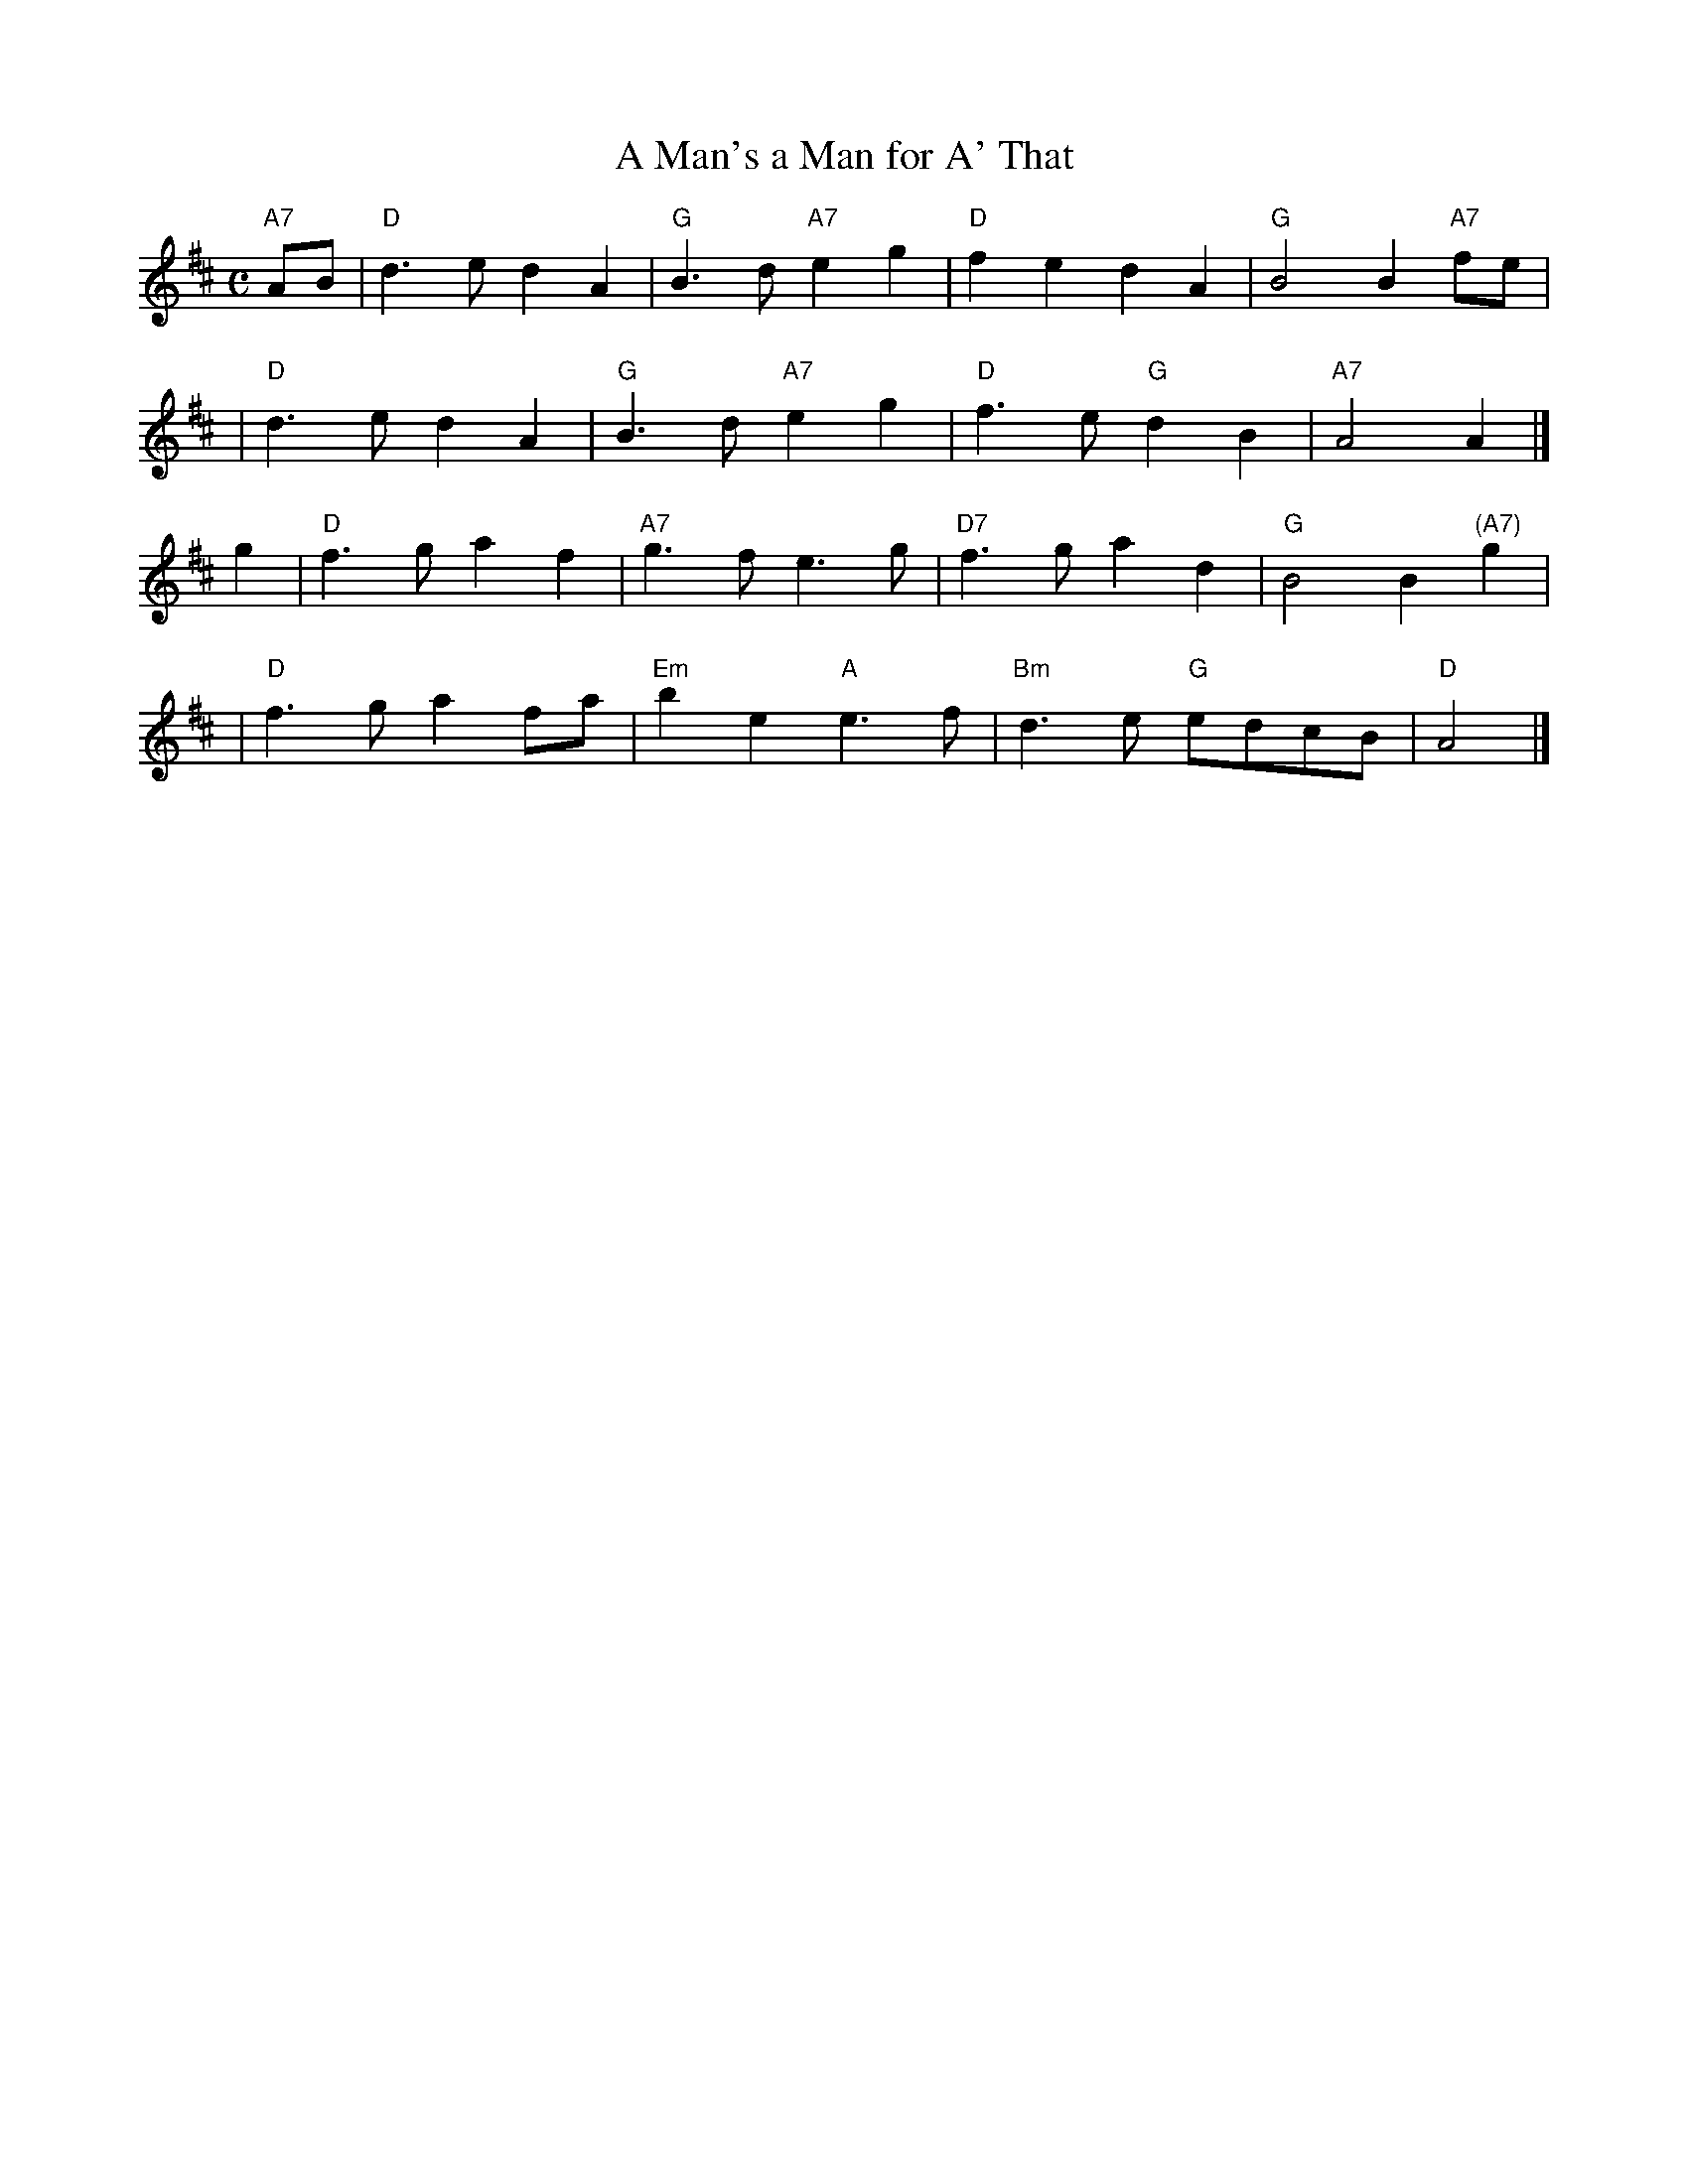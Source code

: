 X:30051
T: A Man's a Man for A' That
B: RSCDS 30-5
R: strathspey
M: C
L: 1/4
%--------------------
K: D
"A7"A/B/ \
| "D"d>e dA | "G"B>d "A7"eg | "D"fe dA | "G"B2 B"A7"f/e/ |
| "D"d>e dA | "G"B>d "A7"eg | "D"f>e "G"dB | "A7"A2 A |]
g \
| "D"f>g af | "A7"g>f e>g | "D7"f>g ad | "G"B2 B"(A7)"g |
| "D"f>g af/a/ | "Em"be "A"e>f | "Bm"d>e "G"e/d/c/B/ | "D"A2 |]
